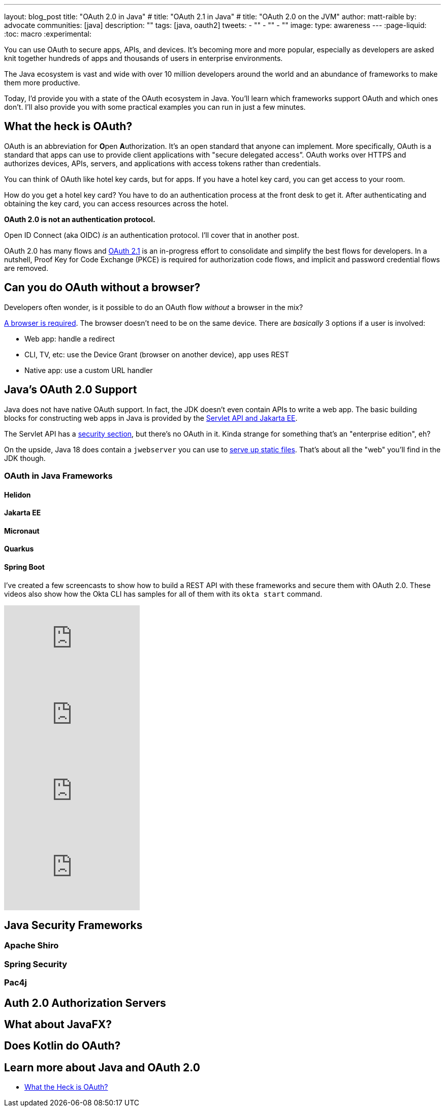 ---
layout: blog_post
title: "OAuth 2.0 in Java"
# title: "OAuth 2.1 in Java"
# title: "OAuth 2.0 on the JVM"
author: matt-raible
by: advocate
communities: [java]
description: ""
tags: [java, oauth2]
tweets:
- ""
- ""
- ""
image:
type: awareness
---
:page-liquid:
:toc: macro
:experimental:

You can use OAuth to secure apps, APIs, and devices. It's becoming more and more popular, especially as developers are asked knit together hundreds of apps and thousands of users in enterprise environments.

The Java ecosystem is vast and wide with over 10 million developers around the world and an abundance of frameworks to make them more productive.
// I also like plethora as an alternative to abundance.

Today, I'd provide you with a state of the OAuth ecosystem in Java. You'll learn which frameworks support OAuth and which ones don't. I'll also provide you with some practical examples you can run in just a few minutes.

////

todo: We might want to save the snark for the OIDC version of this post

I will not discuss SAML because I consider it a legacy technology.

++++
{% twitter 1379871695163510795 %}
++++
////

toc::[]

////

todo: This might fit better in my upcoming Spring Boot SAML and/or Java and OIDC posts

There's another standard that's popular for single sign-on: SAML. SAML stands for Security Assertion Markup Language and its 2.0 version was ratified as an OASIS Standard in March 2005.

You know what else was pretty new in the Java world around 2005?

- JSF 1.0
- Spring 1.0
- Flex 1.0
- AJAX term coined in February

Simply put, if you're using SAML for single sign-on (SSO), you're still living in the dark ages of web development. The dawn of a new era happened in 2005 and 2006 with the invention of Ruby on Rails, jQuery, and GWT.

SOAP (Simple Object Access Protocol) was a popular implementation for web services, but quickly dropped out of favor for REST (REpresentational State Transfer). Developers everywhere discovered that XML was cumbersome to use compared to JSON.

{% twitter 1379871695163510795 %}

////

== What the heck is OAuth?

OAuth is an abbreviation for **O**pen **A**uthorization. It's an open standard that anyone can implement. More specifically, OAuth is a standard that apps can use to provide client applications with "secure delegated access”. OAuth works over HTTPS and authorizes devices, APIs, servers, and applications with access tokens rather than credentials.

You can think of OAuth like hotel key cards, but for apps. If you have a hotel key card, you can get access to your room.

How do you get a hotel key card? You have to do an authentication process at the front desk to get it. After authenticating and obtaining the key card, you can access resources across the hotel.

*OAuth 2.0 is not an authentication protocol.*

Open ID Connect (aka OIDC) _is_ an authentication protocol. I'll cover that in another post.

OAuth 2.0 has many flows and https://oauth.net/2.1/[OAuth 2.1] is an in-progress effort to consolidate and simplify the best flows for developers. In a nutshell, Proof Key for Code Exchange (PKCE) is required for authorization code flows, and implicit and password credential flows are removed.

// should I link to What the Heck is OAuth here, or at the end? Or should I link to one of Aaron's posts instead?

== Can you do OAuth without a browser?

Developers often wonder, is it possible to do an OAuth flow _without_ a browser in the mix?

https://twitter.com/briandemers/status/1520104453155835905[A browser is required]. The browser doesn't need to be on the same device. There are _basically_ 3 options if a user is involved:

- Web app: handle a redirect
- CLI, TV, etc: use the Device Grant (browser on another device), app uses REST
- Native app: use a custom URL handler

== Java's OAuth 2.0 Support

Java does not have native OAuth support. In fact, the JDK doesn't even contain APIs to write a web app. The basic building blocks for constructing web apps in Java is provided by the https://jakarta.ee/specifications/servlet/5.0/[Servlet API and Jakarta EE].

The Servlet API has a https://jakarta.ee/specifications/servlet/5.0/jakarta-servlet-spec-5.0.html#security[security section], but there's no OAuth in it. Kinda strange for something that's an "enterprise edition", eh?

On the upside, Java 18 does contain a `jwebserver` you can use to https://inside.java/2021/12/06/working-with-the-simple-web-server/[serve up static files]. That's about all the "web" you'll find in the JDK though.

=== OAuth in Java Frameworks

// Matrix of Frameworks and Security features

// alphabetical order
// paragraphs or matrix?

==== Helidon
==== Jakarta EE
==== Micronaut
==== Quarkus
==== Spring Boot

I've created a few screencasts to show how to build a REST API with these frameworks and secure them with OAuth 2.0. These videos also show how the Okta CLI has samples for all of them with its `okta start` command.

++++
<div class="video-grid">
  <div class="video">
    <iframe width="267" height="150" src="https://www.youtube.com/embed/3J9uFVd3BoY" frameborder="0" allow="accelerometer; autoplay; clipboard-write; encrypted-media; gyroscope; picture-in-picture" allowfullscreen></iframe>
  </div>
  <div class="video">
    <iframe width="267" height="150" src="https://www.youtube.com/embed/w-qKailh3WQ" frameborder="0" allow="accelerometer; autoplay; clipboard-write; encrypted-media; gyroscope; picture-in-picture" allowfullscreen></iframe>
  </div>
  <div class="video">
    <iframe width="267" height="150" src="https://www.youtube.com/embed/IG2uo4IP1QI" frameborder="0" allow="accelerometer; autoplay; clipboard-write; encrypted-media; gyroscope; picture-in-picture" allowfullscreen></iframe>
  </div>
  <div class="video">
    <iframe width="267" height="150" src="https://www.youtube.com/embed/Bj69rOIwQwY" frameborder="0" allow="accelerometer; autoplay; clipboard-write; encrypted-media; gyroscope; picture-in-picture" allowfullscreen></iframe>
  </div>
</div>
++++

== Java Security Frameworks

=== Apache Shiro
=== Spring Security
=== Pac4j

== Auth 2.0 Authorization Servers

// Identity Providers - should this be a headline?

// What about Identity and Authn?

== What about JavaFX?

// https://twitter.com/mraible/status/1520048029641986048

== Does Kotlin do OAuth?

// or, What about Kotlin and Scala

== Learn more about Java and OAuth 2.0

- https://developer.okta.com/blog/2017/06/21/what-the-heck-is-oauth[What the Heck is OAuth?]
